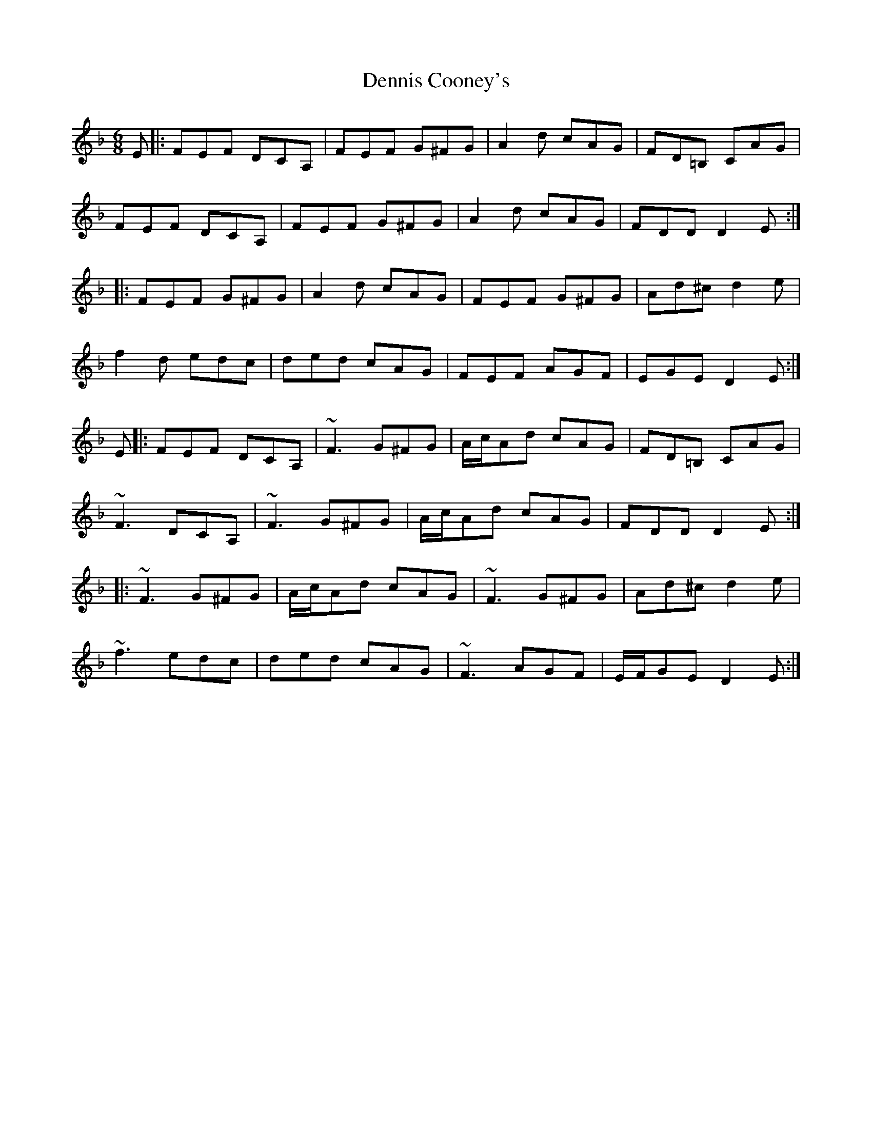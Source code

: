 X: 9834
T: Dennis Cooney's
R: jig
M: 6/8
K: Dminor
E|:FEF DCA,|FEF G^FG|A2d cAG|FD=B, CAG|
FEF DCA,|FEF G^FG|A2d cAG|FDD D2 E:|
|:FEF G^FG|A2d cAG|FEF G^FG|Ad^c d2 e|
f2d edc|ded cAG|FEF AGF|EGE D2 E:|
E|:FEF DCA,|~F3 G^FG|A/c/Ad cAG|FD=B, CAG|
~F3 DCA,|~F3 G^FG|A/c/Ad cAG|FDD D2 E:|
|:~F3 G^FG|A/c/Ad cAG|~F3 G^FG|Ad^c d2 e|
~f3 edc|ded cAG|~F3 AGF|E/F/GE D2 E:|


